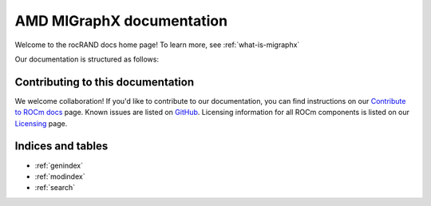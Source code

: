 .. meta::
   :description: MIGraphX provides an optimized execution engine for deep learning neural networks
   :keywords: MIGraphX, ROCm, library, API

.. _migraphx-docs-home:

===========================
AMD MIGraphX documentation
===========================

Welcome to the rocRAND docs home page! To learn more, see :ref:`what-is-migraphx`

Our documentation is structured as follows:

.. grid:: 2
  :gutter: 3

  .. grid-item-card:: API reference

    * :ref:`cpp-api-reference`
    * :ref:`python-api-reference`
   
  .. grid-item-card:: Command-line tool

    * :ref:`migraphx-driver`    

  .. grid-item-card:: Tutorial

    * :ref:`contributing-to-migraphx`

Contributing to this documentation
=======================================================

We welcome collaboration! If you'd like to contribute to our documentation, you can find instructions on our `Contribute to ROCm docs <https://rocm.docs.amd.com/en/latest/contribute/index.html>`_ page. Known issues are listed on `GitHub <https://github.com/RadeonOpenCompute/ROCm/labels/Verified%20Issue>`_.
Licensing information for all ROCm components is listed on our `Licensing <https://rocm.docs.amd.com/en/latest/about/license.html>`_ page.


Indices and tables
==================

* :ref:`genindex`
* :ref:`modindex`
* :ref:`search`
